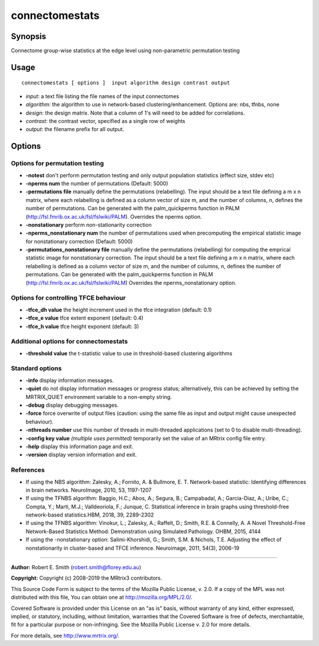 .. _connectomestats:

connectomestats
===================

Synopsis
--------

Connectome group-wise statistics at the edge level using non-parametric permutation testing

Usage
--------

::

    connectomestats [ options ]  input algorithm design contrast output

-  *input*: a text file listing the file names of the input connectomes
-  *algorithm*: the algorithm to use in network-based clustering/enhancement. Options are: nbs, tfnbs, none
-  *design*: the design matrix. Note that a column of 1's will need to be added for correlations.
-  *contrast*: the contrast vector, specified as a single row of weights
-  *output*: the filename prefix for all output.

Options
-------

Options for permutation testing
^^^^^^^^^^^^^^^^^^^^^^^^^^^^^^^

-  **-notest** don't perform permutation testing and only output population statistics (effect size, stdev etc)

-  **-nperms num** the number of permutations (Default: 5000)

-  **-permutations file** manually define the permutations (relabelling). The input should be a text file defining a m x n matrix, where each relabelling is defined as a column vector of size    m, and the number of columns, n, defines the number of permutations. Can be generated with the palm_quickperms function in PALM (http://fsl.fmrib.ox.ac.uk/fsl/fslwiki/PALM). Overrides the nperms option.

-  **-nonstationary** perform non-stationarity correction

-  **-nperms_nonstationary num** the number of permutations used when precomputing the empirical statistic image for nonstationary correction (Default: 5000)

-  **-permutations_nonstationary file** manually define the permutations (relabelling) for computing the emprical statistic image for nonstationary correction. The input should be a text file defining a m x n matrix, where each relabelling is defined as a column vector of size m, and the number of columns, n, defines the number of permutations. Can be generated with the palm_quickperms function in PALM (http://fsl.fmrib.ox.ac.uk/fsl/fslwiki/PALM) Overrides the nperms_nonstationary option.

Options for controlling TFCE behaviour
^^^^^^^^^^^^^^^^^^^^^^^^^^^^^^^^^^^^^^

-  **-tfce_dh value** the height increment used in the tfce integration (default: 0.1)

-  **-tfce_e value** tfce extent exponent (default: 0.4)

-  **-tfce_h value** tfce height exponent (default: 3)

Additional options for connectomestats
^^^^^^^^^^^^^^^^^^^^^^^^^^^^^^^^^^^^^^

-  **-threshold value** the t-statistic value to use in threshold-based clustering algorithms

Standard options
^^^^^^^^^^^^^^^^

-  **-info** display information messages.

-  **-quiet** do not display information messages or progress status; alternatively, this can be achieved by setting the MRTRIX_QUIET environment variable to a non-empty string.

-  **-debug** display debugging messages.

-  **-force** force overwrite of output files (caution: using the same file as input and output might cause unexpected behaviour).

-  **-nthreads number** use this number of threads in multi-threaded applications (set to 0 to disable multi-threading).

-  **-config key value**  *(multiple uses permitted)* temporarily set the value of an MRtrix config file entry.

-  **-help** display this information page and exit.

-  **-version** display version information and exit.

References
^^^^^^^^^^

* If using the NBS algorithm: Zalesky, A.; Fornito, A. & Bullmore, E. T. Network-based statistic: Identifying differences in brain networks. NeuroImage, 2010, 53, 1197-1207

* If using the TFNBS algorithm: Baggio, H.C.; Abos, A.; Segura, B.; Campabadal, A.; Garcia-Diaz, A.; Uribe, C.; Compta, Y.; Marti, M.J.; Valldeoriola, F.; Junque, C. Statistical inference in brain graphs using threshold-free network-based statistics.HBM, 2018, 39, 2289-2302

* If using the TFNBS algorithm: Vinokur, L.; Zalesky, A.; Raffelt, D.; Smith, R.E. & Connelly, A. A Novel Threshold-Free Network-Based Statistics Method: Demonstration using Simulated Pathology. OHBM, 2015, 4144

* If using the -nonstationary option: Salimi-Khorshidi, G.; Smith, S.M. & Nichols, T.E. Adjusting the effect of nonstationarity in cluster-based and TFCE inference. Neuroimage, 2011, 54(3), 2006-19

--------------



**Author:** Robert E. Smith (robert.smith@florey.edu.au)

**Copyright:** Copyright (c) 2008-2019 the MRtrix3 contributors.

This Source Code Form is subject to the terms of the Mozilla Public
License, v. 2.0. If a copy of the MPL was not distributed with this
file, You can obtain one at http://mozilla.org/MPL/2.0/.

Covered Software is provided under this License on an "as is"
basis, without warranty of any kind, either expressed, implied, or
statutory, including, without limitation, warranties that the
Covered Software is free of defects, merchantable, fit for a
particular purpose or non-infringing.
See the Mozilla Public License v. 2.0 for more details.

For more details, see http://www.mrtrix.org/.


